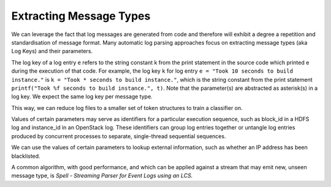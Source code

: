 Extracting Message Types
========================

We can leverage the fact that log messages are generated from code and therefore will
exhibit a degree a repetition and standardisation of message format. Many automatic log
parsing approaches focus on extracting message types (aka Log Keys) and their parameters.

The log key of a log entry ``e`` refers to the string constant k from the print statement in
the source code which printed e during the execution of that code. For example, the log
key ``k`` for log entry ``e = "Took 10 seconds to build instance."`` is ``k = "Took * seconds
to build instance."``, which is the string constant from the print statement
``printf("Took %f seconds to build instance.", t)``. Note that the parameter(s) are abstracted
as asterisk(s) in a log key. We expect the same log key per message type.

This way, we can reduce log files to a smaller set of token structures to train a classifier on.

Values of certain parameters may serve as identifiers for a particular execution sequence,
such as block_id in a HDFS log and instance_id in an OpenStack log. These identifiers can
group log entries together or untangle log entries produced by concurrent processes to
separate, single-thread sequential sequences.

We can use the values of certain parameters to lookup external information, such as whether
an IP address has been blacklisted.

A common algorithm, with good performance, and which can be applied against a stream that
may emit new, unseen message type, is *Spell - Streaming Parser for Event Logs using an LCS.*
